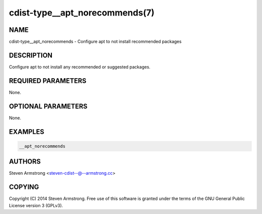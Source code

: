cdist-type__apt_norecommends(7)
===============================

NAME
----
cdist-type__apt_norecommends - Configure apt to not install recommended packages


DESCRIPTION
-----------
Configure apt to not install any recommended or suggested packages.


REQUIRED PARAMETERS
-------------------
None.


OPTIONAL PARAMETERS
-------------------
None.


EXAMPLES
--------

.. code-block:: sh

    __apt_norecommends


AUTHORS
-------
Steven Armstrong <steven-cdist--@--armstrong.cc>


COPYING
-------
Copyright \(C) 2014 Steven Armstrong. Free use of this software is
granted under the terms of the GNU General Public License version 3 (GPLv3).

